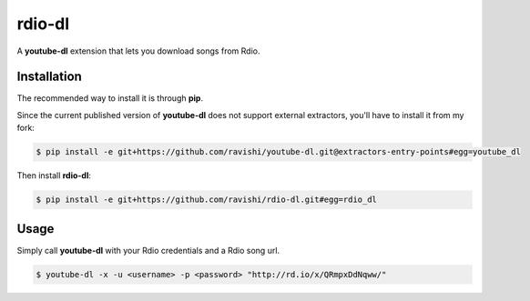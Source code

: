 rdio-dl
=======


A **youtube-dl** extension that lets you download songs from Rdio.


Installation
------------


The recommended way to install it is through **pip**.

Since the current published version of **youtube-dl** does not support
external extractors, you'll have to install it from my fork:

.. code:: bash

    $ pip install -e git+https://github.com/ravishi/youtube-dl.git@extractors-entry-points#egg=youtube_dl

Then install **rdio-dl**:

.. code:: bash

    $ pip install -e git+https://github.com/ravishi/rdio-dl.git#egg=rdio_dl


Usage
-----

Simply call **youtube-dl** with your Rdio credentials and a Rdio song
url.

.. code:: bash

    $ youtube-dl -x -u <username> -p <password> "http://rd.io/x/QRmpxDdNqww/"

